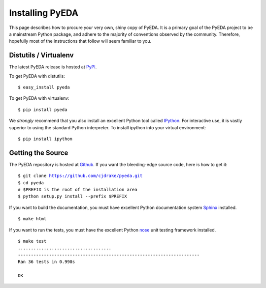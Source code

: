 .. install.rst

====================
  Installing PyEDA
====================

This page describes how to procure your very own, shiny copy of PyEDA. It is
a primary goal of the PyEDA project to be a mainstream Python package, and
adhere to the majority of conventions observed by the community. Therefore,
hopefully most of the instructions that follow will seem familiar to you.

Distutils / Virtualenv
======================

The latest PyEDA release is hosted at
`PyPI <http://pypi.python.org/pypi/pyeda>`_.

.. highlight:: sh

To get PyEDA with distutils::

   $ easy_install pyeda

To get PyEDA with virtualenv::

   $ pip install pyeda

We *strongly* recommend that you also install an excellent Python tool called
`IPython <http://ipython.org>`_. For interactive use, it is vastly superior to
using the standard Python interpreter. To install ipython into your virtual
environment::

   $ pip install ipython

Getting the Source
==================

The PyEDA repository is hosted at `Github <https://github.com>`_. If you want
the bleeding-edge source code, here is how to get it:

.. parsed-literal::

   $ git clone https://github.com/cjdrake/pyeda.git
   $ cd pyeda
   # $PREFIX is the root of the installation area
   $ python setup.py install --prefix $PREFIX

If you want to build the documentation, you must have excellent Python
documentation system `Sphinx <http://sphinx.pocoo.org>`_ installed.

.. parsed-literal::

   $ make html

If you want to run the tests, you must have the excellent Python
`nose <http://nose.readthedocs.org/en/latest>`_ unit testing framework
installed.

.. parsed-literal::

   $ make test
   ....................................
   ----------------------------------------------------------------------
   Ran 36 tests in 0.990s

   OK
